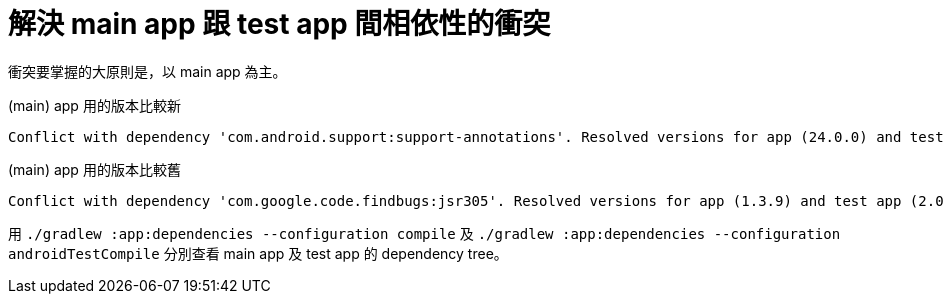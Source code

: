 = 解決 main app 跟 test app 間相依性的衝突

衝突要掌握的大原則是，以 main app 為主。

.(main) app 用的版本比較新
----
Conflict with dependency 'com.android.support:support-annotations'. Resolved versions for app (24.0.0) and test app (23.3.0) differ. See http://g.co/androidstudio/app-test-app-conflict for details.
----

.(main) app 用的版本比較舊
----
Conflict with dependency 'com.google.code.findbugs:jsr305'. Resolved versions for app (1.3.9) and test app (2.0.1) differ. See http://g.co/androidstudio/app-test-app-conflict for details.
----

用 `./gradlew :app:dependencies --configuration compile` 及 `./gradlew :app:dependencies --configuration androidTestCompile` 分別查看 main app 及 test app 的 dependency tree。

